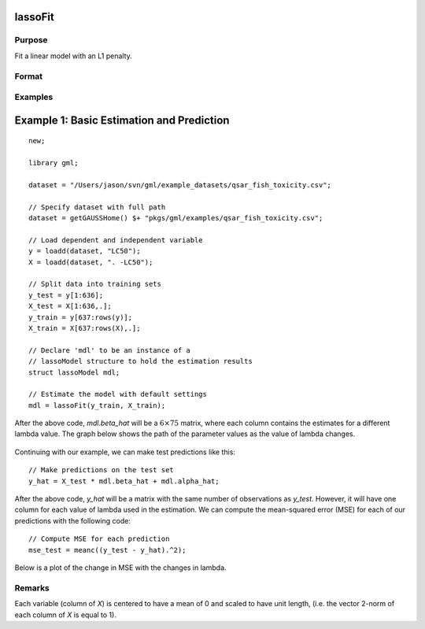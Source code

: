 lassoFit
===================

Purpose
----------------
Fit a linear model with an L1 penalty.

Format
------------
.. function:: mdl = lassoFit(y, X, lambda)

    :param y: The target, or dependent variable.
    :type y: Nx1 vector

    :param X: The model features, or independent variables.
    :type X: NxP matrix

    :param lambda: The L1 penalty parameter(s).
    :type lambda: Scalar, or Kx1 vector

    :param ctl: Optional input, an instance of a :class:`lassoControl` structure. An instance named *ctl* will have the following members:

        .. csv-table::
            :widths: auto

                "ctl.lambdas","Scalar, or vector of L1 penalties. The model will be estimated for each lambda value. If *ctl.lambdas* is an empty matrix, *{}*, then :func:`lassoFit` will create a vector of decreasing values. Default = {} (empty matrix)."
                "ctl.nlambdas","Scalar, if *ctl.lambdas* is an empty matrix, *ctl.nlambdas* controls the number of lambda values in the lambda path created internally. Default=100."
               "ctl.tolerance","Scalar, the tolerance for convergence of the coordinant descent optimization for each lambda value. Default = 1e-5."
               "ctl.lambda_min_ratio","Scalar, if a path of lambda values is computed internally, the smallest lambda value will be greater than the value of the largest lambda value multiplied by *ctl.lambda_min_ratio*. Default = 1e-3."
               "ctl.max_iters","The maximum number of iterations for the coordinate descent optimization for each provided *lambda*. Default = 1000."

    :type ctl: struct

    :return mdl: An instance of a :class:`lassoModel` structure. An instance named *mdl* will have the following members:

        .. csv-table::
            :widths: auto

            "mdl.alpha_hat","(*1 x nlambdas vector*) The estimated value for the intercept for each provided *lambda*."
            "mdl.beta_hat","(*P x nlambdas matrix*) The estimated parameter values for each provided *lambda*."
            "mdl.mse_train","(*nlambdas x 1 vector*) The mean squared error for each set of parameters, computed on the training set."
            "mdl.lambda","(*nlambdas x 1 vector*) The *lambda* values used in the estimation."
            "mdl.df","(*nlambdas x 1 vector*) The degrees of freedom for each estimated model."

    :rtype mdl: struct

Examples
-----------

Example 1: Basic Estimation and Prediction
============================================

::

    new;
    
    library gml;
    
    dataset = "/Users/jason/svn/gml/example_datasets/qsar_fish_toxicity.csv";
    
    // Specify dataset with full path
    dataset = getGAUSSHome() $+ "pkgs/gml/examples/qsar_fish_toxicity.csv";
    
    // Load dependent and independent variable
    y = loadd(dataset, "LC50");
    X = loadd(dataset, ". -LC50");
    
    // Split data into training sets
    y_test = y[1:636];
    X_test = X[1:636,.];
    y_train = y[637:rows(y)];
    X_train = X[637:rows(X),.];
    
    // Declare 'mdl' to be an instance of a
    // lassoModel structure to hold the estimation results
    struct lassoModel mdl;
    
    // Estimate the model with default settings
    mdl = lassoFit(y_train, X_train);

After the above code, *mdl.beta_hat* will be a :math:`6 \times 75` matrix, where each column contains the estimates for a different lambda value. The graph below shows the path of the parameter values as the value of lambda changes. 

.. figure:: _static/images/lasso-fit-example-1-beta-path.jpg
    :scale: 50%

Continuing with our example, we can make test predictions like this:

::

    // Make predictions on the test set
    y_hat = X_test * mdl.beta_hat + mdl.alpha_hat;

After the above code, *y_hat* will be a matrix with the same number of observations as *y_test*. However, it will have one column for each value of lambda used in the estimation. We can compute the mean-squared error (MSE) for each of our predictions with the following code:

::

    // Compute MSE for each prediction 
    mse_test = meanc((y_test - y_hat).^2);

Below is a plot of the change in MSE with the changes in lambda.

.. figure:: _static/images/lasso-fit-example-1-mse-path.jpg
    :scale: 50%

Remarks
-------------

Each variable (column of *X*) is centered to have a mean of 0 and scaled to have unit length, (i.e. the vector 2-norm of each column of *X* is equal to 1).



    
.. sealso:: `ridgeFit`
